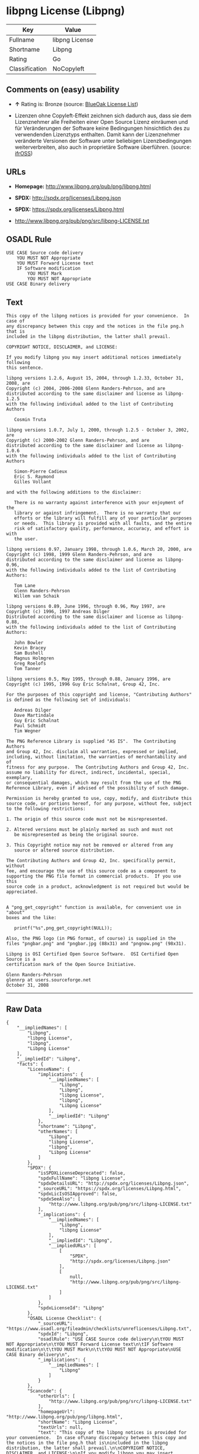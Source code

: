 * libpng License (Libpng)

| Key              | Value            |
|------------------+------------------|
| Fullname         | libpng License   |
| Shortname        | Libpng           |
| Rating           | Go               |
| Classification   | NoCopyleft       |

** Comments on (easy) usability

- *↑* Rating is: Bronze (source:
  [[https://blueoakcouncil.org/list][BlueOak License List]])

- Lizenzen ohne Copyleft-Effekt zeichnen sich dadurch aus, dass sie dem
  Lizenznehmer alle Freiheiten einer Open Source Lizenz einräumen und
  für Veränderungen der Software keine Bedingungen hinsichtlich des zu
  verwendenden Lizenztyps enthalten. Damit kann der Lizenznehmer
  veränderte Versionen der Software unter beliebigen Lizenzbedingungen
  weiterverbreiten, also auch in proprietäre Software überführen.
  (source: [[https://ifross.github.io/ifrOSS/Lizenzcenter][ifrOSS]])

** URLs

- *Homepage:* http://www.libpng.org/pub/png/libpng.html

- *SPDX:* http://spdx.org/licenses/Libpng.json

- *SPDX:* https://spdx.org/licenses/Libpng.html

- http://www.libpng.org/pub/png/src/libpng-LICENSE.txt

** OSADL Rule

#+BEGIN_EXAMPLE
    USE CASE Source code delivery
    	YOU MUST NOT Appropriate
    	YOU MUST Forward License text
    	IF Software modification
    		YOU MUST Mark
    		YOU MUST NOT Appropriate
    USE CASE Binary delivery
#+END_EXAMPLE

** Text

#+BEGIN_EXAMPLE
    This copy of the libpng notices is provided for your convenience.  In case of
    any discrepancy between this copy and the notices in the file png.h that is
    included in the libpng distribution, the latter shall prevail.

    COPYRIGHT NOTICE, DISCLAIMER, and LICENSE:

    If you modify libpng you may insert additional notices immediately following
    this sentence.

    libpng versions 1.2.6, August 15, 2004, through 1.2.33, October 31, 2008, are
    Copyright (c) 2004, 2006-2008 Glenn Randers-Pehrson, and are
    distributed according to the same disclaimer and license as libpng-1.2.5
    with the following individual added to the list of Contributing Authors

       Cosmin Truta

    libpng versions 1.0.7, July 1, 2000, through 1.2.5 - October 3, 2002, are
    Copyright (c) 2000-2002 Glenn Randers-Pehrson, and are
    distributed according to the same disclaimer and license as libpng-1.0.6
    with the following individuals added to the list of Contributing Authors

       Simon-Pierre Cadieux
       Eric S. Raymond
       Gilles Vollant

    and with the following additions to the disclaimer:

       There is no warranty against interference with your enjoyment of the
       library or against infringement.  There is no warranty that our
       efforts or the library will fulfill any of your particular purposes
       or needs.  This library is provided with all faults, and the entire
       risk of satisfactory quality, performance, accuracy, and effort is with
       the user.

    libpng versions 0.97, January 1998, through 1.0.6, March 20, 2000, are
    Copyright (c) 1998, 1999 Glenn Randers-Pehrson, and are
    distributed according to the same disclaimer and license as libpng-0.96,
    with the following individuals added to the list of Contributing Authors:

       Tom Lane
       Glenn Randers-Pehrson
       Willem van Schaik

    libpng versions 0.89, June 1996, through 0.96, May 1997, are
    Copyright (c) 1996, 1997 Andreas Dilger
    Distributed according to the same disclaimer and license as libpng-0.88,
    with the following individuals added to the list of Contributing Authors:

       John Bowler
       Kevin Bracey
       Sam Bushell
       Magnus Holmgren
       Greg Roelofs
       Tom Tanner

    libpng versions 0.5, May 1995, through 0.88, January 1996, are
    Copyright (c) 1995, 1996 Guy Eric Schalnat, Group 42, Inc.

    For the purposes of this copyright and license, "Contributing Authors"
    is defined as the following set of individuals:

       Andreas Dilger
       Dave Martindale
       Guy Eric Schalnat
       Paul Schmidt
       Tim Wegner

    The PNG Reference Library is supplied "AS IS".  The Contributing Authors
    and Group 42, Inc. disclaim all warranties, expressed or implied,
    including, without limitation, the warranties of merchantability and of
    fitness for any purpose.  The Contributing Authors and Group 42, Inc.
    assume no liability for direct, indirect, incidental, special, exemplary,
    or consequential damages, which may result from the use of the PNG
    Reference Library, even if advised of the possibility of such damage.

    Permission is hereby granted to use, copy, modify, and distribute this
    source code, or portions hereof, for any purpose, without fee, subject
    to the following restrictions:

    1. The origin of this source code must not be misrepresented.

    2. Altered versions must be plainly marked as such and must not
       be misrepresented as being the original source.

    3. This Copyright notice may not be removed or altered from any
       source or altered source distribution.

    The Contributing Authors and Group 42, Inc. specifically permit, without
    fee, and encourage the use of this source code as a component to
    supporting the PNG file format in commercial products.  If you use this
    source code in a product, acknowledgment is not required but would be
    appreciated.


    A "png_get_copyright" function is available, for convenient use in "about"
    boxes and the like:

       printf("%s",png_get_copyright(NULL));

    Also, the PNG logo (in PNG format, of course) is supplied in the
    files "pngbar.png" and "pngbar.jpg (88x31) and "pngnow.png" (98x31).

    Libpng is OSI Certified Open Source Software.  OSI Certified Open Source is a
    certification mark of the Open Source Initiative.

    Glenn Randers-Pehrson
    glennrp at users.sourceforge.net
    October 31, 2008
#+END_EXAMPLE

--------------

** Raw Data

#+BEGIN_EXAMPLE
    {
        "__impliedNames": [
            "Libpng",
            "libpng License",
            "libpng",
            "Libpng License"
        ],
        "__impliedId": "Libpng",
        "facts": {
            "LicenseName": {
                "implications": {
                    "__impliedNames": [
                        "Libpng",
                        "Libpng",
                        "libpng License",
                        "libpng",
                        "Libpng License"
                    ],
                    "__impliedId": "Libpng"
                },
                "shortname": "Libpng",
                "otherNames": [
                    "Libpng",
                    "libpng License",
                    "libpng",
                    "Libpng License"
                ]
            },
            "SPDX": {
                "isSPDXLicenseDeprecated": false,
                "spdxFullName": "libpng License",
                "spdxDetailsURL": "http://spdx.org/licenses/Libpng.json",
                "_sourceURL": "https://spdx.org/licenses/Libpng.html",
                "spdxLicIsOSIApproved": false,
                "spdxSeeAlso": [
                    "http://www.libpng.org/pub/png/src/libpng-LICENSE.txt"
                ],
                "_implications": {
                    "__impliedNames": [
                        "Libpng",
                        "libpng License"
                    ],
                    "__impliedId": "Libpng",
                    "__impliedURLs": [
                        [
                            "SPDX",
                            "http://spdx.org/licenses/Libpng.json"
                        ],
                        [
                            null,
                            "http://www.libpng.org/pub/png/src/libpng-LICENSE.txt"
                        ]
                    ]
                },
                "spdxLicenseId": "Libpng"
            },
            "OSADL License Checklist": {
                "_sourceURL": "https://www.osadl.org/fileadmin/checklists/unreflicenses/Libpng.txt",
                "spdxId": "Libpng",
                "osadlRule": "USE CASE Source code delivery\n\tYOU MUST NOT Appropriate\n\tYOU MUST Forward License text\n\tIF Software modification\n\t\tYOU MUST Mark\n\t\tYOU MUST NOT Appropriate\nUSE CASE Binary delivery\n",
                "_implications": {
                    "__impliedNames": [
                        "Libpng"
                    ]
                }
            },
            "Scancode": {
                "otherUrls": [
                    "http://www.libpng.org/pub/png/src/libpng-LICENSE.txt"
                ],
                "homepageUrl": "http://www.libpng.org/pub/png/libpng.html",
                "shortName": "Libpng License",
                "textUrls": null,
                "text": "This copy of the libpng notices is provided for your convenience.  In case of\nany discrepancy between this copy and the notices in the file png.h that is\nincluded in the libpng distribution, the latter shall prevail.\n\nCOPYRIGHT NOTICE, DISCLAIMER, and LICENSE:\n\nIf you modify libpng you may insert additional notices immediately following\nthis sentence.\n\nlibpng versions 1.2.6, August 15, 2004, through 1.2.33, October 31, 2008, are\nCopyright (c) 2004, 2006-2008 Glenn Randers-Pehrson, and are\ndistributed according to the same disclaimer and license as libpng-1.2.5\nwith the following individual added to the list of Contributing Authors\n\n   Cosmin Truta\n\nlibpng versions 1.0.7, July 1, 2000, through 1.2.5 - October 3, 2002, are\nCopyright (c) 2000-2002 Glenn Randers-Pehrson, and are\ndistributed according to the same disclaimer and license as libpng-1.0.6\nwith the following individuals added to the list of Contributing Authors\n\n   Simon-Pierre Cadieux\n   Eric S. Raymond\n   Gilles Vollant\n\nand with the following additions to the disclaimer:\n\n   There is no warranty against interference with your enjoyment of the\n   library or against infringement.  There is no warranty that our\n   efforts or the library will fulfill any of your particular purposes\n   or needs.  This library is provided with all faults, and the entire\n   risk of satisfactory quality, performance, accuracy, and effort is with\n   the user.\n\nlibpng versions 0.97, January 1998, through 1.0.6, March 20, 2000, are\nCopyright (c) 1998, 1999 Glenn Randers-Pehrson, and are\ndistributed according to the same disclaimer and license as libpng-0.96,\nwith the following individuals added to the list of Contributing Authors:\n\n   Tom Lane\n   Glenn Randers-Pehrson\n   Willem van Schaik\n\nlibpng versions 0.89, June 1996, through 0.96, May 1997, are\nCopyright (c) 1996, 1997 Andreas Dilger\nDistributed according to the same disclaimer and license as libpng-0.88,\nwith the following individuals added to the list of Contributing Authors:\n\n   John Bowler\n   Kevin Bracey\n   Sam Bushell\n   Magnus Holmgren\n   Greg Roelofs\n   Tom Tanner\n\nlibpng versions 0.5, May 1995, through 0.88, January 1996, are\nCopyright (c) 1995, 1996 Guy Eric Schalnat, Group 42, Inc.\n\nFor the purposes of this copyright and license, \"Contributing Authors\"\nis defined as the following set of individuals:\n\n   Andreas Dilger\n   Dave Martindale\n   Guy Eric Schalnat\n   Paul Schmidt\n   Tim Wegner\n\nThe PNG Reference Library is supplied \"AS IS\".  The Contributing Authors\nand Group 42, Inc. disclaim all warranties, expressed or implied,\nincluding, without limitation, the warranties of merchantability and of\nfitness for any purpose.  The Contributing Authors and Group 42, Inc.\nassume no liability for direct, indirect, incidental, special, exemplary,\nor consequential damages, which may result from the use of the PNG\nReference Library, even if advised of the possibility of such damage.\n\nPermission is hereby granted to use, copy, modify, and distribute this\nsource code, or portions hereof, for any purpose, without fee, subject\nto the following restrictions:\n\n1. The origin of this source code must not be misrepresented.\n\n2. Altered versions must be plainly marked as such and must not\n   be misrepresented as being the original source.\n\n3. This Copyright notice may not be removed or altered from any\n   source or altered source distribution.\n\nThe Contributing Authors and Group 42, Inc. specifically permit, without\nfee, and encourage the use of this source code as a component to\nsupporting the PNG file format in commercial products.  If you use this\nsource code in a product, acknowledgment is not required but would be\nappreciated.\n\n\nA \"png_get_copyright\" function is available, for convenient use in \"about\"\nboxes and the like:\n\n   printf(\"%s\",png_get_copyright(NULL));\n\nAlso, the PNG logo (in PNG format, of course) is supplied in the\nfiles \"pngbar.png\" and \"pngbar.jpg (88x31) and \"pngnow.png\" (98x31).\n\nLibpng is OSI Certified Open Source Software.  OSI Certified Open Source is a\ncertification mark of the Open Source Initiative.\n\nGlenn Randers-Pehrson\nglennrp at users.sourceforge.net\nOctober 31, 2008",
                "category": "Permissive",
                "osiUrl": null,
                "owner": "libpng",
                "_sourceURL": "https://github.com/nexB/scancode-toolkit/blob/develop/src/licensedcode/data/licenses/libpng.yml",
                "key": "libpng",
                "name": "Libpng License",
                "spdxId": "Libpng",
                "_implications": {
                    "__impliedNames": [
                        "libpng",
                        "Libpng License",
                        "Libpng"
                    ],
                    "__impliedId": "Libpng",
                    "__impliedCopyleft": [
                        [
                            "Scancode",
                            "NoCopyleft"
                        ]
                    ],
                    "__calculatedCopyleft": "NoCopyleft",
                    "__impliedText": "This copy of the libpng notices is provided for your convenience.  In case of\nany discrepancy between this copy and the notices in the file png.h that is\nincluded in the libpng distribution, the latter shall prevail.\n\nCOPYRIGHT NOTICE, DISCLAIMER, and LICENSE:\n\nIf you modify libpng you may insert additional notices immediately following\nthis sentence.\n\nlibpng versions 1.2.6, August 15, 2004, through 1.2.33, October 31, 2008, are\nCopyright (c) 2004, 2006-2008 Glenn Randers-Pehrson, and are\ndistributed according to the same disclaimer and license as libpng-1.2.5\nwith the following individual added to the list of Contributing Authors\n\n   Cosmin Truta\n\nlibpng versions 1.0.7, July 1, 2000, through 1.2.5 - October 3, 2002, are\nCopyright (c) 2000-2002 Glenn Randers-Pehrson, and are\ndistributed according to the same disclaimer and license as libpng-1.0.6\nwith the following individuals added to the list of Contributing Authors\n\n   Simon-Pierre Cadieux\n   Eric S. Raymond\n   Gilles Vollant\n\nand with the following additions to the disclaimer:\n\n   There is no warranty against interference with your enjoyment of the\n   library or against infringement.  There is no warranty that our\n   efforts or the library will fulfill any of your particular purposes\n   or needs.  This library is provided with all faults, and the entire\n   risk of satisfactory quality, performance, accuracy, and effort is with\n   the user.\n\nlibpng versions 0.97, January 1998, through 1.0.6, March 20, 2000, are\nCopyright (c) 1998, 1999 Glenn Randers-Pehrson, and are\ndistributed according to the same disclaimer and license as libpng-0.96,\nwith the following individuals added to the list of Contributing Authors:\n\n   Tom Lane\n   Glenn Randers-Pehrson\n   Willem van Schaik\n\nlibpng versions 0.89, June 1996, through 0.96, May 1997, are\nCopyright (c) 1996, 1997 Andreas Dilger\nDistributed according to the same disclaimer and license as libpng-0.88,\nwith the following individuals added to the list of Contributing Authors:\n\n   John Bowler\n   Kevin Bracey\n   Sam Bushell\n   Magnus Holmgren\n   Greg Roelofs\n   Tom Tanner\n\nlibpng versions 0.5, May 1995, through 0.88, January 1996, are\nCopyright (c) 1995, 1996 Guy Eric Schalnat, Group 42, Inc.\n\nFor the purposes of this copyright and license, \"Contributing Authors\"\nis defined as the following set of individuals:\n\n   Andreas Dilger\n   Dave Martindale\n   Guy Eric Schalnat\n   Paul Schmidt\n   Tim Wegner\n\nThe PNG Reference Library is supplied \"AS IS\".  The Contributing Authors\nand Group 42, Inc. disclaim all warranties, expressed or implied,\nincluding, without limitation, the warranties of merchantability and of\nfitness for any purpose.  The Contributing Authors and Group 42, Inc.\nassume no liability for direct, indirect, incidental, special, exemplary,\nor consequential damages, which may result from the use of the PNG\nReference Library, even if advised of the possibility of such damage.\n\nPermission is hereby granted to use, copy, modify, and distribute this\nsource code, or portions hereof, for any purpose, without fee, subject\nto the following restrictions:\n\n1. The origin of this source code must not be misrepresented.\n\n2. Altered versions must be plainly marked as such and must not\n   be misrepresented as being the original source.\n\n3. This Copyright notice may not be removed or altered from any\n   source or altered source distribution.\n\nThe Contributing Authors and Group 42, Inc. specifically permit, without\nfee, and encourage the use of this source code as a component to\nsupporting the PNG file format in commercial products.  If you use this\nsource code in a product, acknowledgment is not required but would be\nappreciated.\n\n\nA \"png_get_copyright\" function is available, for convenient use in \"about\"\nboxes and the like:\n\n   printf(\"%s\",png_get_copyright(NULL));\n\nAlso, the PNG logo (in PNG format, of course) is supplied in the\nfiles \"pngbar.png\" and \"pngbar.jpg (88x31) and \"pngnow.png\" (98x31).\n\nLibpng is OSI Certified Open Source Software.  OSI Certified Open Source is a\ncertification mark of the Open Source Initiative.\n\nGlenn Randers-Pehrson\nglennrp at users.sourceforge.net\nOctober 31, 2008",
                    "__impliedURLs": [
                        [
                            "Homepage",
                            "http://www.libpng.org/pub/png/libpng.html"
                        ],
                        [
                            null,
                            "http://www.libpng.org/pub/png/src/libpng-LICENSE.txt"
                        ]
                    ]
                }
            },
            "BlueOak License List": {
                "BlueOakRating": "Bronze",
                "url": "https://spdx.org/licenses/Libpng.html",
                "isPermissive": true,
                "_sourceURL": "https://blueoakcouncil.org/list",
                "name": "libpng License",
                "id": "Libpng",
                "_implications": {
                    "__impliedNames": [
                        "Libpng"
                    ],
                    "__impliedJudgement": [
                        [
                            "BlueOak License List",
                            {
                                "tag": "PositiveJudgement",
                                "contents": "Rating is: Bronze"
                            }
                        ]
                    ],
                    "__impliedCopyleft": [
                        [
                            "BlueOak License List",
                            "NoCopyleft"
                        ]
                    ],
                    "__calculatedCopyleft": "NoCopyleft",
                    "__impliedURLs": [
                        [
                            "SPDX",
                            "https://spdx.org/licenses/Libpng.html"
                        ]
                    ]
                }
            },
            "ifrOSS": {
                "ifrKind": "IfrNoCopyleft",
                "ifrURL": "http://www.libpng.org/pub/png/src/libpng-LICENSE.txt",
                "_sourceURL": "https://ifross.github.io/ifrOSS/Lizenzcenter",
                "ifrName": "Libpng License",
                "ifrId": null,
                "_implications": {
                    "__impliedNames": [
                        "Libpng License"
                    ],
                    "__impliedJudgement": [
                        [
                            "ifrOSS",
                            {
                                "tag": "NeutralJudgement",
                                "contents": "Lizenzen ohne Copyleft-Effekt zeichnen sich dadurch aus, dass sie dem Lizenznehmer alle Freiheiten einer Open Source Lizenz einrÃ¤umen und fÃ¼r VerÃ¤nderungen der Software keine Bedingungen hinsichtlich des zu verwendenden Lizenztyps enthalten. Damit kann der Lizenznehmer verÃ¤nderte Versionen der Software unter beliebigen Lizenzbedingungen weiterverbreiten, also auch in proprietÃ¤re Software Ã¼berfÃ¼hren."
                            }
                        ]
                    ],
                    "__impliedCopyleft": [
                        [
                            "ifrOSS",
                            "NoCopyleft"
                        ]
                    ],
                    "__calculatedCopyleft": "NoCopyleft",
                    "__impliedURLs": [
                        [
                            null,
                            "http://www.libpng.org/pub/png/src/libpng-LICENSE.txt"
                        ]
                    ]
                }
            },
            "finos-osr/OSLC-handbook": {
                "terms": [
                    {
                        "termUseCases": [
                            "MB",
                            "MS"
                        ],
                        "termSeeAlso": null,
                        "termDescription": "notice of modifications",
                        "termComplianceNotes": "Modified verions must be \"plainly marked as such\" and not misrepresented as the original software",
                        "termType": "condition"
                    },
                    {
                        "termUseCases": [
                            "US",
                            "MS"
                        ],
                        "termSeeAlso": null,
                        "termDescription": "Provide copyright notice",
                        "termComplianceNotes": "Copyright notices may not be removed or altered for any source distribution",
                        "termType": "condition"
                    },
                    {
                        "termUseCases": null,
                        "termSeeAlso": null,
                        "termDescription": "The origin of the code must not be misrepresented",
                        "termComplianceNotes": null,
                        "termType": "other"
                    }
                ],
                "_sourceURL": "https://github.com/finos-osr/OSLC-handbook/blob/master/src/libpng.yaml",
                "name": "libpng License",
                "nameFromFilename": "libpng",
                "notes": null,
                "_implications": {
                    "__impliedNames": [
                        "libpng License",
                        "Libpng"
                    ]
                },
                "licenseId": [
                    "Libpng"
                ]
            }
        },
        "__impliedJudgement": [
            [
                "BlueOak License List",
                {
                    "tag": "PositiveJudgement",
                    "contents": "Rating is: Bronze"
                }
            ],
            [
                "ifrOSS",
                {
                    "tag": "NeutralJudgement",
                    "contents": "Lizenzen ohne Copyleft-Effekt zeichnen sich dadurch aus, dass sie dem Lizenznehmer alle Freiheiten einer Open Source Lizenz einrÃ¤umen und fÃ¼r VerÃ¤nderungen der Software keine Bedingungen hinsichtlich des zu verwendenden Lizenztyps enthalten. Damit kann der Lizenznehmer verÃ¤nderte Versionen der Software unter beliebigen Lizenzbedingungen weiterverbreiten, also auch in proprietÃ¤re Software Ã¼berfÃ¼hren."
                }
            ]
        ],
        "__impliedCopyleft": [
            [
                "BlueOak License List",
                "NoCopyleft"
            ],
            [
                "Scancode",
                "NoCopyleft"
            ],
            [
                "ifrOSS",
                "NoCopyleft"
            ]
        ],
        "__calculatedCopyleft": "NoCopyleft",
        "__impliedText": "This copy of the libpng notices is provided for your convenience.  In case of\nany discrepancy between this copy and the notices in the file png.h that is\nincluded in the libpng distribution, the latter shall prevail.\n\nCOPYRIGHT NOTICE, DISCLAIMER, and LICENSE:\n\nIf you modify libpng you may insert additional notices immediately following\nthis sentence.\n\nlibpng versions 1.2.6, August 15, 2004, through 1.2.33, October 31, 2008, are\nCopyright (c) 2004, 2006-2008 Glenn Randers-Pehrson, and are\ndistributed according to the same disclaimer and license as libpng-1.2.5\nwith the following individual added to the list of Contributing Authors\n\n   Cosmin Truta\n\nlibpng versions 1.0.7, July 1, 2000, through 1.2.5 - October 3, 2002, are\nCopyright (c) 2000-2002 Glenn Randers-Pehrson, and are\ndistributed according to the same disclaimer and license as libpng-1.0.6\nwith the following individuals added to the list of Contributing Authors\n\n   Simon-Pierre Cadieux\n   Eric S. Raymond\n   Gilles Vollant\n\nand with the following additions to the disclaimer:\n\n   There is no warranty against interference with your enjoyment of the\n   library or against infringement.  There is no warranty that our\n   efforts or the library will fulfill any of your particular purposes\n   or needs.  This library is provided with all faults, and the entire\n   risk of satisfactory quality, performance, accuracy, and effort is with\n   the user.\n\nlibpng versions 0.97, January 1998, through 1.0.6, March 20, 2000, are\nCopyright (c) 1998, 1999 Glenn Randers-Pehrson, and are\ndistributed according to the same disclaimer and license as libpng-0.96,\nwith the following individuals added to the list of Contributing Authors:\n\n   Tom Lane\n   Glenn Randers-Pehrson\n   Willem van Schaik\n\nlibpng versions 0.89, June 1996, through 0.96, May 1997, are\nCopyright (c) 1996, 1997 Andreas Dilger\nDistributed according to the same disclaimer and license as libpng-0.88,\nwith the following individuals added to the list of Contributing Authors:\n\n   John Bowler\n   Kevin Bracey\n   Sam Bushell\n   Magnus Holmgren\n   Greg Roelofs\n   Tom Tanner\n\nlibpng versions 0.5, May 1995, through 0.88, January 1996, are\nCopyright (c) 1995, 1996 Guy Eric Schalnat, Group 42, Inc.\n\nFor the purposes of this copyright and license, \"Contributing Authors\"\nis defined as the following set of individuals:\n\n   Andreas Dilger\n   Dave Martindale\n   Guy Eric Schalnat\n   Paul Schmidt\n   Tim Wegner\n\nThe PNG Reference Library is supplied \"AS IS\".  The Contributing Authors\nand Group 42, Inc. disclaim all warranties, expressed or implied,\nincluding, without limitation, the warranties of merchantability and of\nfitness for any purpose.  The Contributing Authors and Group 42, Inc.\nassume no liability for direct, indirect, incidental, special, exemplary,\nor consequential damages, which may result from the use of the PNG\nReference Library, even if advised of the possibility of such damage.\n\nPermission is hereby granted to use, copy, modify, and distribute this\nsource code, or portions hereof, for any purpose, without fee, subject\nto the following restrictions:\n\n1. The origin of this source code must not be misrepresented.\n\n2. Altered versions must be plainly marked as such and must not\n   be misrepresented as being the original source.\n\n3. This Copyright notice may not be removed or altered from any\n   source or altered source distribution.\n\nThe Contributing Authors and Group 42, Inc. specifically permit, without\nfee, and encourage the use of this source code as a component to\nsupporting the PNG file format in commercial products.  If you use this\nsource code in a product, acknowledgment is not required but would be\nappreciated.\n\n\nA \"png_get_copyright\" function is available, for convenient use in \"about\"\nboxes and the like:\n\n   printf(\"%s\",png_get_copyright(NULL));\n\nAlso, the PNG logo (in PNG format, of course) is supplied in the\nfiles \"pngbar.png\" and \"pngbar.jpg (88x31) and \"pngnow.png\" (98x31).\n\nLibpng is OSI Certified Open Source Software.  OSI Certified Open Source is a\ncertification mark of the Open Source Initiative.\n\nGlenn Randers-Pehrson\nglennrp at users.sourceforge.net\nOctober 31, 2008",
        "__impliedURLs": [
            [
                "SPDX",
                "http://spdx.org/licenses/Libpng.json"
            ],
            [
                null,
                "http://www.libpng.org/pub/png/src/libpng-LICENSE.txt"
            ],
            [
                "SPDX",
                "https://spdx.org/licenses/Libpng.html"
            ],
            [
                "Homepage",
                "http://www.libpng.org/pub/png/libpng.html"
            ]
        ]
    }
#+END_EXAMPLE